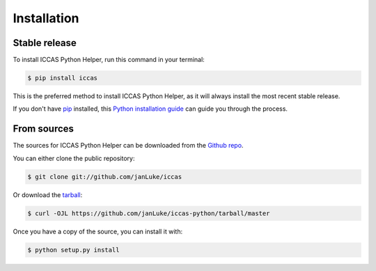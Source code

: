 .. highlight:: shell

============
Installation
============


Stable release
--------------

To install ICCAS Python Helper, run this command in your terminal:

.. code-block:: console

    $ pip install iccas

This is the preferred method to install ICCAS Python Helper, as it will always install the most recent stable release.

If you don't have `pip`_ installed, this `Python installation guide`_ can guide
you through the process.

.. _pip: https://pip.pypa.io
.. _Python installation guide: http://docs.python-guide.org/en/latest/starting/installation/


From sources
------------

The sources for ICCAS Python Helper can be downloaded from the `Github repo`_.

You can either clone the public repository:

.. code-block:: console

    $ git clone git://github.com/janLuke/iccas

Or download the `tarball`_:

.. code-block:: console

    $ curl -OJL https://github.com/janLuke/iccas-python/tarball/master

Once you have a copy of the source, you can install it with:

.. code-block:: console

    $ python setup.py install


.. _Github repo: https://github.com/janLuke/iccas-python
.. _tarball: https://github.com/janLuke/iccas-python/tarball/master
